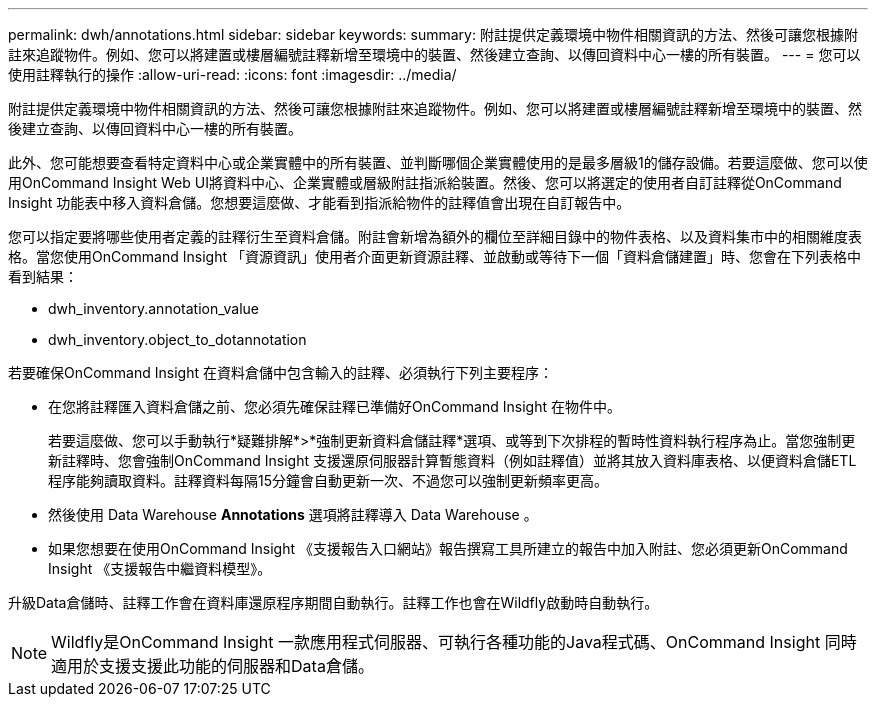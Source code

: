 ---
permalink: dwh/annotations.html 
sidebar: sidebar 
keywords:  
summary: 附註提供定義環境中物件相關資訊的方法、然後可讓您根據附註來追蹤物件。例如、您可以將建置或樓層編號註釋新增至環境中的裝置、然後建立查詢、以傳回資料中心一樓的所有裝置。 
---
= 您可以使用註釋執行的操作
:allow-uri-read: 
:icons: font
:imagesdir: ../media/


[role="lead"]
附註提供定義環境中物件相關資訊的方法、然後可讓您根據附註來追蹤物件。例如、您可以將建置或樓層編號註釋新增至環境中的裝置、然後建立查詢、以傳回資料中心一樓的所有裝置。

此外、您可能想要查看特定資料中心或企業實體中的所有裝置、並判斷哪個企業實體使用的是最多層級1的儲存設備。若要這麼做、您可以使用OnCommand Insight Web UI將資料中心、企業實體或層級附註指派給裝置。然後、您可以將選定的使用者自訂註釋從OnCommand Insight 功能表中移入資料倉儲。您想要這麼做、才能看到指派給物件的註釋值會出現在自訂報告中。

您可以指定要將哪些使用者定義的註釋衍生至資料倉儲。附註會新增為額外的欄位至詳細目錄中的物件表格、以及資料集市中的相關維度表格。當您使用OnCommand Insight 「資源資訊」使用者介面更新資源註釋、並啟動或等待下一個「資料倉儲建置」時、您會在下列表格中看到結果：

* dwh_inventory.annotation_value
* dwh_inventory.object_to_dotannotation


若要確保OnCommand Insight 在資料倉儲中包含輸入的註釋、必須執行下列主要程序：

* 在您將註釋匯入資料倉儲之前、您必須先確保註釋已準備好OnCommand Insight 在物件中。
+
若要這麼做、您可以手動執行*疑難排解*>*強制更新資料倉儲註釋*選項、或等到下次排程的暫時性資料執行程序為止。當您強制更新註釋時、您會強制OnCommand Insight 支援還原伺服器計算暫態資料（例如註釋值）並將其放入資料庫表格、以便資料倉儲ETL程序能夠讀取資料。註釋資料每隔15分鐘會自動更新一次、不過您可以強制更新頻率更高。

* 然後使用 Data Warehouse ** Annotations** 選項將註釋導入 Data Warehouse 。
* 如果您想要在使用OnCommand Insight 《支援報告入口網站》報告撰寫工具所建立的報告中加入附註、您必須更新OnCommand Insight 《支援報告中繼資料模型》。


升級Data倉儲時、註釋工作會在資料庫還原程序期間自動執行。註釋工作也會在Wildfly啟動時自動執行。

[NOTE]
====
Wildfly是OnCommand Insight 一款應用程式伺服器、可執行各種功能的Java程式碼、OnCommand Insight 同時適用於支援支援此功能的伺服器和Data倉儲。

====